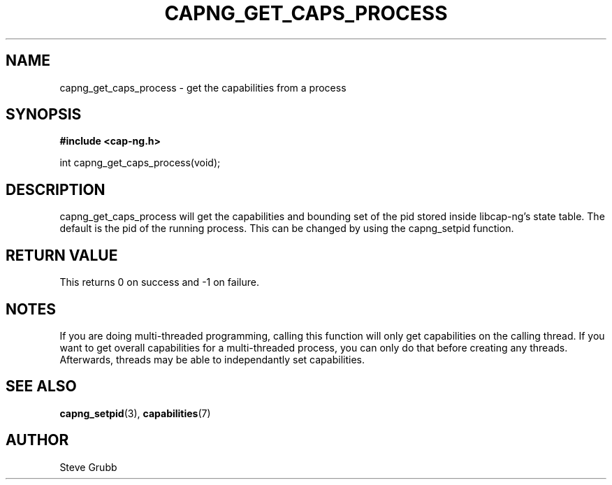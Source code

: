 .TH "CAPNG_GET_CAPS_PROCESS" "3" "June 2009" "Red Hat" "Libcap-ng API"
.SH NAME
capng_get_caps_process \- get the capabilities from a process
.SH "SYNOPSIS"
.B #include <cap-ng.h>
.sp
int capng_get_caps_process(void);

.SH "DESCRIPTION"

capng_get_caps_process will get the capabilities and bounding set of the pid stored inside libcap-ng's state table. The default is the pid of the running process. This can be changed by using the capng_setpid function.

.SH "RETURN VALUE"

This returns 0 on success and -1 on failure.

.SH NOTES

If you are doing multi-threaded programming, calling this function will only get capabilities on the calling thread. If you want to get overall capabilities for a multi-threaded process, you can only do that before creating any threads. Afterwards, threads may be able to independantly set capabilities.

.SH "SEE ALSO"

.BR capng_setpid (3),
.BR capabilities (7) 

.SH AUTHOR
Steve Grubb
